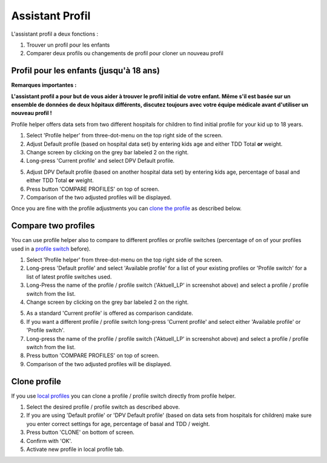 Assistant Profil
****************************************

L'assistant profil a deux fonctions :

1. Trouver un profil pour les enfants
2. Comparer deux profils ou changements de profil pour cloner un nouveau profil

Profil pour les enfants (jusqu'à 18 ans)
=======================================

**Remarques importantes :**

**L'assistant profil a pour but de vous aider à trouver le profil initial de votre enfant. Même s'il est basée sur un ensemble de données de deux hôpitaux différents, discutez toujours avec votre équipe médicale avant d'utiliser un nouveau profil !**

Profile helper offers data sets from two different hospitals for children to find initial profile for your kid up to 18 years.

.. image:: ../images/ProfileHelperKids1.png
  :alt: Profile Helper Kids 1

1. Select 'Profile helper' from three-dot-menu on the top right side of the screen.
2. Adjust Default profile (based on hospital data set) by entering kids age and either TDD Total **or** weight.
3. Change screen by clicking on the grey bar labeled 2 on the right.
4. Long-press 'Current profile' and select DPV Default profile.

.. image:: ../images/ProfileHelperKids2.png
  :alt: Profile Helper Kids 2

5. Adjust DPV Default profile (based on another hospital data set) by entering kids age, percentage of basal and either TDD Total **or** weight.
6. Press button 'COMPARE PROFILES' on top of screen.
7. Comparison of the two adjusted profiles will be displayed.

Once you are fine with the profile adjustments you can `clone the profile <.../Configuration/profilehelper.html#clone-profile>`_ as described below.

Compare two profiles
=======================================

You can use profile helper also to compare to different profiles or profile switches (percentage of on of your profiles used in a `profile switch <../Usage/Profiles.html>`_ before).

.. image:: ../images/ProfileHelper1.png
  :alt: Profile Helper 1

1. Select 'Profile helper' from three-dot-menu on the top right side of the screen.
2. Long-press 'Default profile' and select 'Available profile' for a list of your existing profiles or 'Profile switch' for a list of latest profile switches used.
3. Long-Press the name of the profile / profile switch ('Aktuell_LP' in screenshot above) and select a profile / profile switch from the list.
4. Change screen by clicking on the grey bar labeled 2 on the right.

.. image:: ../images/ProfileHelper2.png
  :alt: Profile Helper 2

5. As a standard 'Current profile' is offered as comparison candidate. 
6. If you want a different profile / profile switch long-press 'Current profile' and select either 'Available profile' or 'Profile switch'.
7. Long-press the name of the profile / profile switch ('Aktuell_LP' in screenshot above) and select a profile / profile switch from the list.
8. Press button 'COMPARE PROFILES' on top of screen.
9. Comparison of the two adjusted profiles will be displayed.

Clone profile
=======================================

If you use `local profiles <../Configuration/Config-Builder.html#local-profile-recommended>`_ you can clone a profile / profile switch directly from profile helper.

.. image:: ../images/ProfileHelperClone.png
  :alt: Profile Helper Clone profile / profile switch
  
1. Select the desired profile / profile switch as described above.
2. If you are using 'Default profile' or 'DPV Default profile' (based on data sets from hospitals for children) make sure you enter correct settings for age, percentage of basal and TDD / weight.
3. Press button 'CLONE' on bottom of screen.
4. Confirm with 'OK'.
5. Activate new profile in local profile tab.
